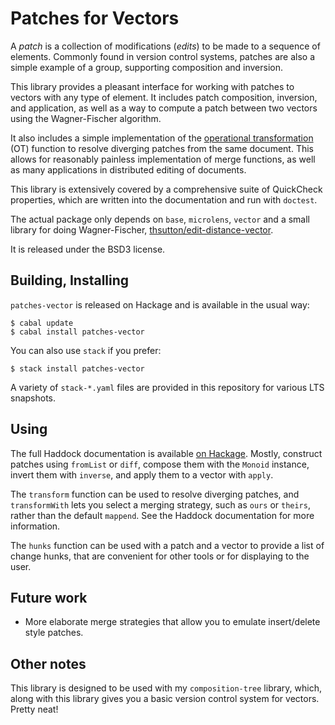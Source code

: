 
[[https://travis-ci.org/liamoc/patches-vector][file:https://travis-ci.org/liamoc/patches-vector.svg]] [[http://hackage.haskell.org/package/patches-vector][file:https://img.shields.io/hackage/v/patches-vector.svg]] [[http://packdeps.haskellers.com/reverse/patches-vector][file:https://img.shields.io/hackage-deps/v/patches-vector.svg]] [[http://haskell.org][file:https://img.shields.io/badge/language-Haskell-blue.svg]] [[https://github.com/liamoc/patches-vector/blob/master/LICENSE][file:http://img.shields.io/badge/license-BSD3-brightgreen.svg]]

* Patches for Vectors

A /patch/ is a collection of modifications (/edits/) to be made to a sequence of elements. Commonly
found in version control systems, patches are also a simple example of a group, supporting composition
and inversion.
                     
This library provides a pleasant interface for working with patches to vectors with any type of element.
It includes patch composition, inversion, and application, as well as a way to compute a patch between
two vectors using the Wagner-Fischer algorithm.

It also includes a simple implementation of the [[https://en.wikipedia.org/wiki/Operational_transformation][operational transformation]] (OT) 
function to resolve diverging patches from the same document. This allows for reasonably painless 
implementation of merge functions, as well as many applications in distributed editing of documents.

This library is extensively covered by a comprehensive suite of
QuickCheck properties, which are written into the documentation and
run with ~doctest~.

The actual package only depends on ~base~, ~microlens~, ~vector~ and
a small library for doing Wagner-Fischer, [[https://github.com/thsutton/edit-distance-vector][thsutton/edit-distance-vector]].

It is released under the BSD3 license.

** Building, Installing

~patches-vector~ is released on Hackage and is available in the usual way:

#+BEGIN_EXAMPLE
  $ cabal update
  $ cabal install patches-vector
#+END_EXAMPLE

You can also use ~stack~ if you prefer:

#+BEGIN_EXAMPLE
  $ stack install patches-vector
#+END_EXAMPLE

A variety of ~stack-*.yaml~ files are provided in this repository for various LTS snapshots.

** Using

The full Haddock documentation is available [[http://hackage.haskell.org/package/patches-vector][on Hackage]]. Mostly, construct patches using ~fromList~ or ~diff~, compose them with the ~Monoid~ instance, invert them with ~inverse~, 
and apply them to a vector with ~apply~.

The ~transform~ function can be used to resolve diverging patches, and ~transformWith~ lets you select a merging strategy, such as ~ours~ or ~theirs~, rather than the default
~mappend~. See the Haddock documentation for more information.

The ~hunks~ function can be used with a patch and a vector to provide a list of change hunks, that are convenient for other tools or for displaying to the user.

** Future work

- More elaborate merge strategies that allow you to emulate insert/delete style patches.

** Other notes

This library is designed to be used with my ~composition-tree~ library, which, along with this library gives you a basic version control system for vectors. Pretty neat!
